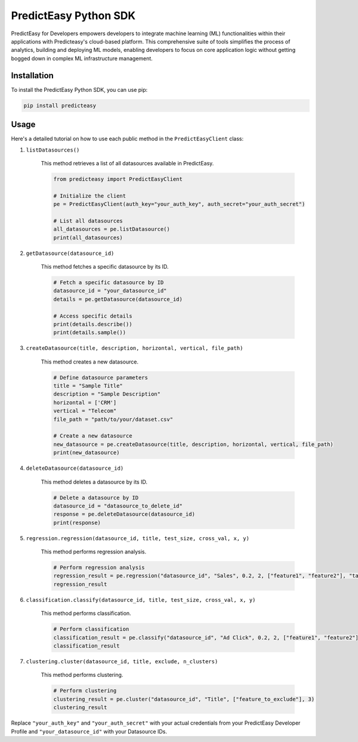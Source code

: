 PredictEasy Python SDK
======================

PredictEasy for Developers empowers developers to integrate machine learning (ML) functionalities within their applications with Predicteasy's cloud-based platform. This comprehensive suite of tools simplifies the process of analytics, building and deploying ML models, enabling developers to focus on core application logic without getting bogged down in complex ML infrastructure management.

Installation
------------

To install the PredictEasy Python SDK, you can use pip:

.. code-block:: bash

    pip install predicteasy

Usage
-----

Here's a detailed tutorial on how to use each public method in the ``PredictEasyClient`` class:

1. ``listDatasources()``

    This method retrieves a list of all datasources available in PredictEasy.

    .. code-block:: python

        from predicteasy import PredictEasyClient

        # Initialize the client
        pe = PredictEasyClient(auth_key="your_auth_key", auth_secret="your_auth_secret")

        # List all datasources
        all_datasources = pe.listDatasource()
        print(all_datasources)

2. ``getDatasource(datasource_id)``

    This method fetches a specific datasource by its ID.

    .. code-block:: python

        # Fetch a specific datasource by ID
        datasource_id = "your_datasource_id"
        details = pe.getDatasource(datasource_id)
    
        # Access specific details
        print(details.describe())
        print(details.sample())

3. ``createDatasource(title, description, horizontal, vertical, file_path)``

    This method creates a new datasource.

    .. code-block:: python

        # Define datasource parameters
        title = "Sample Title"
        description = "Sample Description"
        horizontal = ['CRM']
        vertical = "Telecom"
        file_path = "path/to/your/dataset.csv"

        # Create a new datasource
        new_datasource = pe.createDatasource(title, description, horizontal, vertical, file_path)
        print(new_datasource)

4. ``deleteDatasource(datasource_id)``

    This method deletes a datasource by its ID.

    .. code-block:: python

        # Delete a datasource by ID
        datasource_id = "datasource_to_delete_id"
        response = pe.deleteDatasource(datasource_id)
        print(response)

5. ``regression.regression(datasource_id, title, test_size, cross_val, x, y)``

    This method performs regression analysis.

    .. code-block:: python

        # Perform regression analysis
        regression_result = pe.regression("datasource_id", "Sales", 0.2, 2, ["feature1", "feature2"], "target")
        regression_result

6. ``classification.classify(datasource_id, title, test_size, cross_val, x, y)``

    This method performs classification.

    .. code-block:: python

        # Perform classification
        classification_result = pe.classify("datasource_id", "Ad Click", 0.2, 2, ["feature1", "feature2"], "target")
        classification_result

7. ``clustering.cluster(datasource_id, title, exclude, n_clusters)``

    This method performs clustering.

    .. code-block:: python

        # Perform clustering
        clustering_result = pe.cluster("datasource_id", "Title", ["feature_to_exclude"], 3)
        clustering_result

Replace ``"your_auth_key"`` and ``"your_auth_secret"`` with your actual credentials from your PredictEasy Developer Profile and ``"your_datasource_id"`` with your Datasource IDs.

